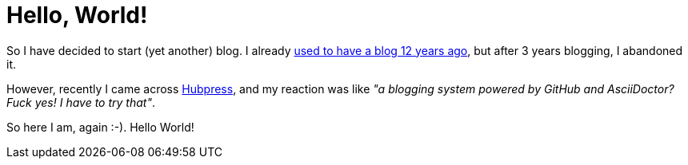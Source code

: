 = Hello, World!
:hp-tags: Personal

So I have decided to start (yet another) blog. I already https://web.archive.org/web/20081014060148/http://weblogs.javahispano.org/page/mariscal/[used to have a blog 12 years ago], but after 3 years blogging, I abandoned it.

However, recently I came across http://hubpress.io/[Hubpress], and my reaction was like _"a blogging system powered by GitHub and AsciiDoctor? Fuck yes! I have to try that"_.

So here I am, again :-). Hello World!